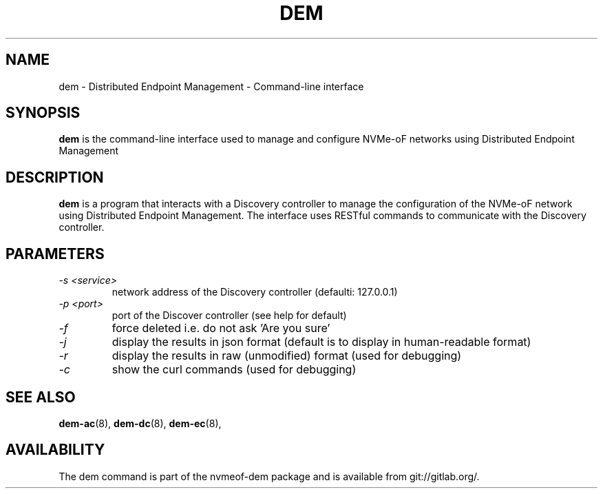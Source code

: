 .\" dem.1 --
.\" Copyright 2018 Intel Corporation, Inc.
.\" May be distributed under the GNU General Public License
.TH DEM 1 "March 2018" "nvmeof-dem" "System Administration"
.SH NAME
dem \-
Distributed Endpoint Management - Command-line interface
.SH SYNOPSIS
.B dem
is the command-line interface used to manage and configure NVMe-oF networks
using Distributed Endpoint Management
.SH DESCRIPTION
.B dem
is a program that interacts with a Discovery controller to manage the
configuration of the NVMe-oF network using Distributed Endpoint Management.
The interface uses RESTful commands to communicate with the Discovery
controller.

.SH PARAMETERS
.TP
.I -s <service>
network address of the Discovery controller (defaulti: 127.0.0.1)
.TP
.I -p <port>
port of the Discover controller (see help for default)
.TP
.I -f
force deleted i.e. do not ask 'Are you sure'
.TP
.I -j
display the results in json format (default is to display in human-readable
format)
.TP
.I -r
display the results in raw (unmodified) format (used for debugging)
.TP
.I -c
show the curl commands (used for debugging)

.SH SEE ALSO
.BR dem-ac (8),
.BR dem-dc (8),
.BR dem-ec (8),
.SH AVAILABILITY
The dem command is part of the nvmeof-dem package and is available from
git://gitlab.org/.
